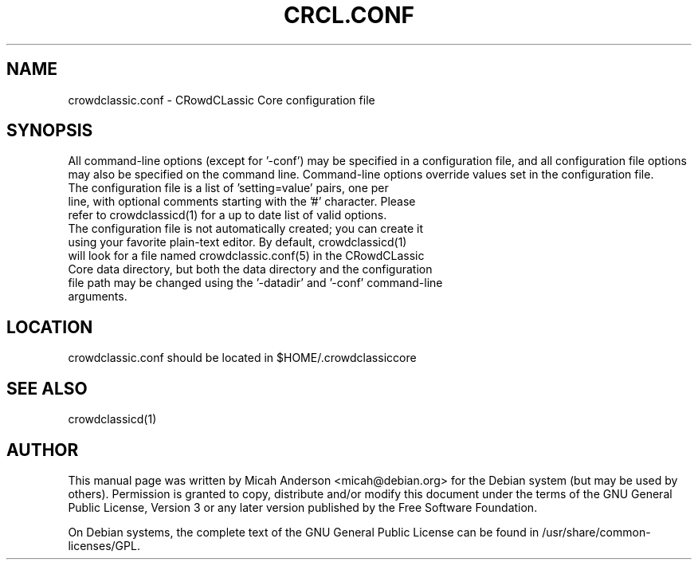 .TH CRCL.CONF "5" "June 2016" "crowdclassic.conf 0.12"
.SH NAME
crowdclassic.conf \- CRowdCLassic Core configuration file
.SH SYNOPSIS
All command-line options (except for '\-conf') may be specified in a configuration file, and all configuration file options may also be specified on the command line. Command-line options override values set in the configuration file.
.TP
The configuration file is a list of 'setting=value' pairs, one per line, with optional comments starting with the '#' character. Please refer to crowdclassicd(1) for a up to date list of valid options.
.TP
The configuration file is not automatically created; you can create it using your favorite plain-text editor. By default, crowdclassicd(1) will look for a file named crowdclassic.conf(5) in the CRowdCLassic Core data directory, but both the data directory and the configuration file path may be changed using the '\-datadir' and '\-conf' command-line arguments.
.SH LOCATION
crowdclassic.conf should be located in $HOME/.crowdclassiccore

.SH "SEE ALSO"
crowdclassicd(1)
.SH AUTHOR
This manual page was written by Micah Anderson <micah@debian.org> for the Debian system (but may be used by others). Permission is granted to copy, distribute and/or modify this document under the terms of the GNU General Public License, Version 3 or any later version published by the Free Software Foundation.

On Debian systems, the complete text of the GNU General Public License can be found in /usr/share/common-licenses/GPL.

